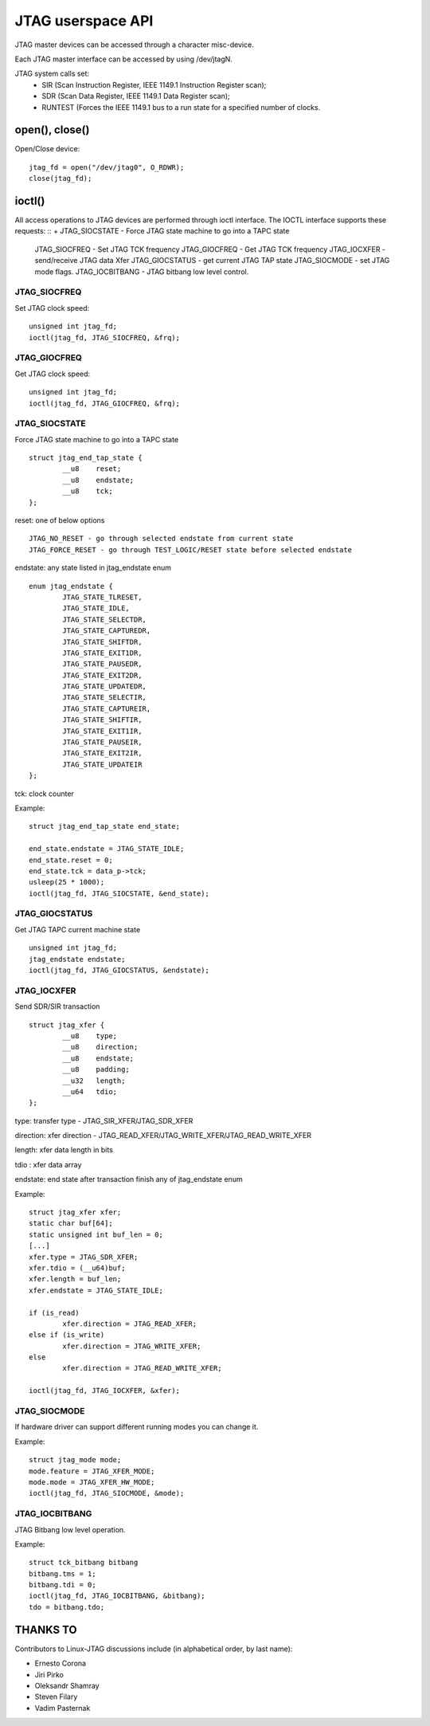 .. SPDX-License-Identifier: GPL-2.0

==================
JTAG userspace API
==================
JTAG master devices can be accessed through a character misc-device.

Each JTAG master interface can be accessed by using /dev/jtagN.

JTAG system calls set:
 * SIR (Scan Instruction Register, IEEE 1149.1 Instruction Register scan);
 * SDR (Scan Data Register, IEEE 1149.1 Data Register scan);
 * RUNTEST (Forces the IEEE 1149.1 bus to a run state for a specified number of clocks.

open(), close()
---------------
Open/Close  device:
::

	jtag_fd = open("/dev/jtag0", O_RDWR);
	close(jtag_fd);

ioctl()
-------
All access operations to JTAG devices are performed through ioctl interface.
The IOCTL interface supports these requests:
::
+	JTAG_SIOCSTATE - Force JTAG state machine to go into a TAPC state
	JTAG_SIOCFREQ - Set JTAG TCK frequency
	JTAG_GIOCFREQ - Get JTAG TCK frequency
	JTAG_IOCXFER - send/receive JTAG data Xfer
	JTAG_GIOCSTATUS - get current JTAG TAP state
	JTAG_SIOCMODE - set JTAG mode flags.
	JTAG_IOCBITBANG - JTAG bitbang low level control.

JTAG_SIOCFREQ
~~~~~~~~~~~~~
Set JTAG clock speed:
::

	unsigned int jtag_fd;
	ioctl(jtag_fd, JTAG_SIOCFREQ, &frq);

JTAG_GIOCFREQ
~~~~~~~~~~~~~
Get JTAG clock speed:
::

	unsigned int jtag_fd;
	ioctl(jtag_fd, JTAG_GIOCFREQ, &frq);

JTAG_SIOCSTATE
~~~~~~~~~~~~~~
Force JTAG state machine to go into a TAPC state
::

	struct jtag_end_tap_state {
		__u8	reset;
		__u8	endstate;
		__u8	tck;
	};

reset: one of below options
::

	JTAG_NO_RESET - go through selected endstate from current state
	JTAG_FORCE_RESET - go through TEST_LOGIC/RESET state before selected endstate

endstate: any state listed in jtag_endstate enum
::

	enum jtag_endstate {
		JTAG_STATE_TLRESET,
		JTAG_STATE_IDLE,
		JTAG_STATE_SELECTDR,
		JTAG_STATE_CAPTUREDR,
		JTAG_STATE_SHIFTDR,
		JTAG_STATE_EXIT1DR,
		JTAG_STATE_PAUSEDR,
		JTAG_STATE_EXIT2DR,
		JTAG_STATE_UPDATEDR,
		JTAG_STATE_SELECTIR,
		JTAG_STATE_CAPTUREIR,
		JTAG_STATE_SHIFTIR,
		JTAG_STATE_EXIT1IR,
		JTAG_STATE_PAUSEIR,
		JTAG_STATE_EXIT2IR,
		JTAG_STATE_UPDATEIR
	};

tck: clock counter

Example:
::

	struct jtag_end_tap_state end_state;

	end_state.endstate = JTAG_STATE_IDLE;
	end_state.reset = 0;
	end_state.tck = data_p->tck;
	usleep(25 * 1000);
	ioctl(jtag_fd, JTAG_SIOCSTATE, &end_state);

JTAG_GIOCSTATUS
~~~~~~~~~~~~~~~
Get JTAG TAPC current machine state
::

	unsigned int jtag_fd;
	jtag_endstate endstate;
	ioctl(jtag_fd, JTAG_GIOCSTATUS, &endstate);

JTAG_IOCXFER
~~~~~~~~~~~~
Send SDR/SIR transaction
::

	struct jtag_xfer {
		__u8	type;
		__u8	direction;
		__u8	endstate;
		__u8	padding;
		__u32	length;
		__u64	tdio;
	};

type: transfer type - JTAG_SIR_XFER/JTAG_SDR_XFER

direction: xfer direction - JTAG_READ_XFER/JTAG_WRITE_XFER/JTAG_READ_WRITE_XFER

length: xfer data length in bits

tdio : xfer data array

endstate: end state after transaction finish any of jtag_endstate enum

Example:
::

	struct jtag_xfer xfer;
	static char buf[64];
	static unsigned int buf_len = 0;
	[...]
	xfer.type = JTAG_SDR_XFER;
	xfer.tdio = (__u64)buf;
	xfer.length = buf_len;
	xfer.endstate = JTAG_STATE_IDLE;

	if (is_read)
		xfer.direction = JTAG_READ_XFER;
	else if (is_write)
		xfer.direction = JTAG_WRITE_XFER;
	else
		xfer.direction = JTAG_READ_WRITE_XFER;

	ioctl(jtag_fd, JTAG_IOCXFER, &xfer);

JTAG_SIOCMODE
~~~~~~~~~~~~~
If hardware driver can support different running modes you can change it.

Example:
::

	struct jtag_mode mode;
	mode.feature = JTAG_XFER_MODE;
	mode.mode = JTAG_XFER_HW_MODE;
	ioctl(jtag_fd, JTAG_SIOCMODE, &mode);

JTAG_IOCBITBANG
~~~~~~~~~~~~~~~
JTAG Bitbang low level operation.

Example:
::

	struct tck_bitbang bitbang
	bitbang.tms = 1;
	bitbang.tdi = 0;
	ioctl(jtag_fd, JTAG_IOCBITBANG, &bitbang);
	tdo = bitbang.tdo;


THANKS TO
---------
Contributors to Linux-JTAG discussions include (in alphabetical order,
by last name):

- Ernesto Corona
- Jiri Pirko
- Oleksandr Shamray
- Steven Filary
- Vadim Pasternak
